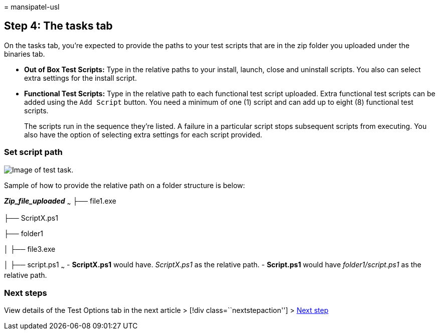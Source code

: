 = 
mansipatel-usl

== Step 4: The tasks tab

On the tasks tab, you’re expected to provide the paths to your test
scripts that are in the zip folder you uploaded under the binaries tab.

* *Out of Box Test Scripts:* Type in the relative paths to your install,
launch, close and uninstall scripts. You also can select extra settings
for the install script.
* *Functional Test Scripts:* Type in the relative path to each
functional test script uploaded. Extra functional test scripts can be
added using the `Add Script` button. You need a minimum of one (1)
script and can add up to eight (8) functional test scripts.
+
The scripts run in the sequence they’re listed. A failure in a
particular script stops subsequent scripts from executing. You also have
the option of selecting extra settings for each script provided.

=== Set script path

image::Media/testtask.png[Image of test task.]

Sample of how to provide the relative path on a folder structure is
below:

*_Zip_file_uploaded_* ~~~ ├── file1.exe

├── ScriptX.ps1

├── folder1

│ ├── file3.exe

│ ├── script.ps1 ~~~ - *ScriptX.ps1* would have. _ScriptX.ps1_ as the
relative path. - *Script.ps1* would have _folder1/script.ps1_ as the
relative path.

=== Next steps

View details of the Test Options tab in the next article > [!div
class=``nextstepaction''] > link:testoptions.md[Next step]
